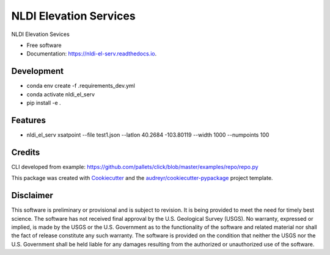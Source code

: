 =======================
NLDI Elevation Services
=======================


.. image:: https://img.shields.io/pypi/v/nldi_el_serv.svg
        :target: https://pypi.python.org/pypi/nldi_el_serv

.. image:: https://travis-ci.com/ACWI-SSWD/nldi_el_serv.svg?branch=main
        :target: https://travis-ci.com/ACWI-SSWD/nldi_el_serv

.. image:: https://readthedocs.org/projects/nldi-el-serv/badge/?version=latest
        :target: https://nldi-el-serv.readthedocs.io/en/latest/?badge=latest
        :alt: Documentation Status



NLDI Elevation Sevices

* Free software
* Documentation: https://nldi-el-serv.readthedocs.io.

Development
-----------
* conda env create -f .\requirements_dev.yml
* conda activate nldi_el_serv
* pip install -e .


Features
--------

*  nldi_el_serv xsatpoint --file test1.json --latlon 40.2684 -103.80119 --width 1000 --numpoints 100

Credits
-------

CLI developed from example: https://github.com/pallets/click/blob/master/examples/repo/repo.py

This package was created with Cookiecutter_ and the `audreyr/cookiecutter-pypackage`_ project template.

.. _Cookiecutter: https://github.com/audreyr/cookiecutter
.. _`audreyr/cookiecutter-pypackage`: https://github.com/audreyr/cookiecutter-pypackage

Disclaimer
----------

This software is preliminary or provisional and is subject to revision. It is
being provided to meet the need for timely best science. The software has not
received final approval by the U.S. Geological Survey (USGS). No warranty,
expressed or implied, is made by the USGS or the U.S. Government as to the
functionality of the software and related material nor shall the fact of release
constitute any such warranty. The software is provided on the condition that
neither the USGS nor the U.S. Government shall be held liable for any damages
resulting from the authorized or unauthorized use of the software.

